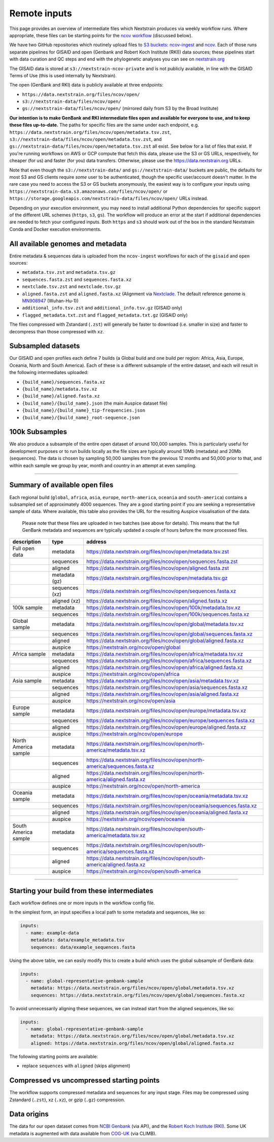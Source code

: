 Remote inputs
=============

This page provides an overview of intermediate files which Nextstrain produces via weekly workflow runs. Where appropriate, these files can be starting points for the `ncov workflow <https://github.com/nextstrain/ncov/>`__ (discussed below).

We have two GitHub repositories which routinely upload files to `S3 buckets <https://aws.amazon.com/s3/>`__: `ncov-ingest <https://github.com/nextstrain/ncov-ingest/>`__ and `ncov <https://github.com/nextstrain/ncov/>`__. Each of those runs separate pipelines for GISAID and open (Genbank and Robert Koch Institute (RKI)) data sources; these pipelines start with data curation and QC steps and end with the phylogenetic analyses you can see on `nextstrain.org <https://nextstrain.org/sars-cov-2/>`__

The GISAID data is stored at ``s3://nextstrain-ncov-private`` and is not publicly available, in line with the GISAID Terms of Use (this is used internally by Nextstrain).

The open (GenBank and RKI) data is publicly available at three endpoints:

-  ``https://data.nextstrain.org/files/ncov/open/``
-  ``s3://nextstrain-data/files/ncov/open/``
-  ``gs://nextstrain-data/files/ncov/open/`` (mirrored daily from S3 by the Broad Institute)

**Our intention is to make GenBank and RKI intermediate files open and available for everyone to use, and to keep these files up-to-date.** The paths for specific files are the same under each endpoint, e.g. ``https://data.nextstrain.org/files/ncov/open/metadata.tsv.zst``, ``s3://nextstrain-data/files/ncov/open/metadata.tsv.zst``, and ``gs://nextstrain-data/files/ncov/open/metadata.tsv.zst`` all exist. See below for a list of files that exist. If you're running workflows on AWS or GCP compute that fetch this data, please use the S3 or GS URLs, respectively, for cheaper (for us) and faster (for you) data transfers. Otherwise, please use the https://data.nextstrain.org URLs.

Note that even though the ``s3://nextstrain-data/`` and ``gs://nextstrain-data/`` buckets are public, the defaults for most S3 and GS clients require *some* user to be authenticated, though the specific user/account doesn't matter. In the rare case you need to access the S3 or GS buckets anonymously, the easiest way is to configure your inputs using ``https://nextstrain-data.s3.amazonaws.com/files/ncov/open/`` or ``https://storage.googleapis.com/nextstrain-data/files/ncov/open/`` URLs instead.

Depending on your execution environment, you may need to install additional Python dependencies for specific support of the different URL schemes (``https``, ``s3``, ``gs``). The workflow will produce an error at the start if additional dependencies are needed to fetch your configured inputs. Both ``https`` and ``s3`` should work out of the box in the standard Nextstrain Conda and Docker execution environments.

All available genomes and metadata
----------------------------------

Entire metadata & sequences data is uploaded from the ``ncov-ingest`` workflows for each of the ``gisaid`` and ``open`` sources:

-  ``metadata.tsv.zst`` and ``metadata.tsv.gz``
-  ``sequences.fasta.zst`` and ``sequences.fasta.xz``
-  ``nextclade.tsv.zst`` and ``nextclade.tsv.gz``
-  ``aligned.fasta.zst`` and ``aligned.fasta.xz`` (Alignment via `Nextclade <https://docs.nextstrain.org/projects/nextclade/en/stable/user/output-files/02-nuc-alignment.html>`__. The default reference genome is `MN908947 <https://www.ncbi.nlm.nih.gov/nuccore/MN908947>`__ (Wuhan-Hu-1))
-  ``additional_info.tsv.zst`` and ``additional_info.tsv.gz`` (GISAID only)
-  ``flagged_metadata.txt.zst`` and ``flagged_metadata.txt.gz`` (GISAID only)

The files compressed with Zstandard (``.zst``) will generally be faster to download (i.e. smaller in size) and faster to decompress than those compressed with ``xz``.

Subsampled datasets
-------------------

Our GISAID and open profiles each define 7 builds (a Global build and one build per region: Africa, Asia, Europe, Oceania, North and South America). Each of these is a different subsample of the entire dataset, and each will result in the following intermediates uploaded:

-  ``{build_name}/sequences.fasta.xz``
-  ``{build_name}/metadata.tsv.xz``
-  ``{build_name}/aligned.fasta.xz``
-  ``{build_name}/{build_name}.json`` (the main Auspice dataset file)
-  ``{build_name}/{build_name}_tip-frequencies.json``
-  ``{build_name}/{build_name}_root-sequence.json``

100k Subsamples
---------------

We also produce a subsample of the entire open dataset of around 100,000 samples.
This is particularly useful for development purposes or to run builds locally as the file sizes are typically around 10Mb (metadata) and 20Mb (sequences).
The data is chosen by sampling 50,000 samples from the previous 12 months and 50,000 prior to that, and within each sample we group by year, month and country in an attempt at even sampling.

--------------

.. _remote-inputs-open-files:

Summary of available open files
-----------------------------------------

Each regional build (``global``, ``africa``, ``asia``, ``europe``, ``north-america``, ``oceania`` and ``south-america``) contains a subsampled set of approximately 4000 sequences. They are a good starting point if you are seeking a representative sample of data. Where available, this table also provides the URL for the resulting Auspice visualisation of the data.

   Please note that these files are uploaded in two batches (see above for details). This means that the full GenBank metadata and sequences are typically updated a couple of hours before the more processed files.

+-----------------------+-----------------------+------------------------------------------------------------------------------+
| description           | type                  | address                                                                      |
+=======================+=======================+==============================================================================+
| Full open data        | metadata              | https://data.nextstrain.org/files/ncov/open/metadata.tsv.zst                 |
+-----------------------+-----------------------+------------------------------------------------------------------------------+
|                       | sequences             | https://data.nextstrain.org/files/ncov/open/sequences.fasta.zst              |
+-----------------------+-----------------------+------------------------------------------------------------------------------+
|                       | aligned               | https://data.nextstrain.org/files/ncov/open/aligned.fasta.zst                |
+-----------------------+-----------------------+------------------------------------------------------------------------------+
|                       | metadata (gz)         | https://data.nextstrain.org/files/ncov/open/metadata.tsv.gz                  |
+-----------------------+-----------------------+------------------------------------------------------------------------------+
|                       | sequences (xz)        | https://data.nextstrain.org/files/ncov/open/sequences.fasta.xz               |
+-----------------------+-----------------------+------------------------------------------------------------------------------+
|                       | aligned (xz)          | https://data.nextstrain.org/files/ncov/open/aligned.fasta.xz                 |
+-----------------------+-----------------------+------------------------------------------------------------------------------+
| 100k sample           | metadata              | https://data.nextstrain.org/files/ncov/open/100k/metadata.tsv.xz             |
+-----------------------+-----------------------+------------------------------------------------------------------------------+
|                       | sequences             | https://data.nextstrain.org/files/ncov/open/100k/sequences.fasta.xz          |
+-----------------------+-----------------------+------------------------------------------------------------------------------+
| Global sample         | metadata              | https://data.nextstrain.org/files/ncov/open/global/metadata.tsv.xz           |
+-----------------------+-----------------------+------------------------------------------------------------------------------+
|                       | sequences             | https://data.nextstrain.org/files/ncov/open/global/sequences.fasta.xz        |
+-----------------------+-----------------------+------------------------------------------------------------------------------+
|                       | aligned               | https://data.nextstrain.org/files/ncov/open/global/aligned.fasta.xz          |
+-----------------------+-----------------------+------------------------------------------------------------------------------+
|                       | auspice               | https://nextstrain.org/ncov/open/global                                      |
+-----------------------+-----------------------+------------------------------------------------------------------------------+
| Africa sample         | metadata              | https://data.nextstrain.org/files/ncov/open/africa/metadata.tsv.xz           |
+-----------------------+-----------------------+------------------------------------------------------------------------------+
|                       | sequences             | https://data.nextstrain.org/files/ncov/open/africa/sequences.fasta.xz        |
+-----------------------+-----------------------+------------------------------------------------------------------------------+
|                       | aligned               | https://data.nextstrain.org/files/ncov/open/africa/aligned.fasta.xz          |
+-----------------------+-----------------------+------------------------------------------------------------------------------+
|                       | auspice               | https://nextstrain.org/ncov/open/africa                                      |
+-----------------------+-----------------------+------------------------------------------------------------------------------+
| Asia sample           | metadata              | https://data.nextstrain.org/files/ncov/open/asia/metadata.tsv.xz             |
+-----------------------+-----------------------+------------------------------------------------------------------------------+
|                       | sequences             | https://data.nextstrain.org/files/ncov/open/asia/sequences.fasta.xz          |
+-----------------------+-----------------------+------------------------------------------------------------------------------+
|                       | aligned               | https://data.nextstrain.org/files/ncov/open/asia/aligned.fasta.xz            |
+-----------------------+-----------------------+------------------------------------------------------------------------------+
|                       | auspice               | https://nextstrain.org/ncov/open/asia                                        |
+-----------------------+-----------------------+------------------------------------------------------------------------------+
| Europe sample         | metadata              | https://data.nextstrain.org/files/ncov/open/europe/metadata.tsv.xz           |
+-----------------------+-----------------------+------------------------------------------------------------------------------+
|                       | sequences             | https://data.nextstrain.org/files/ncov/open/europe/sequences.fasta.xz        |
+-----------------------+-----------------------+------------------------------------------------------------------------------+
|                       | aligned               | https://data.nextstrain.org/files/ncov/open/europe/aligned.fasta.xz          |
+-----------------------+-----------------------+------------------------------------------------------------------------------+
|                       | auspice               | https://nextstrain.org/ncov/open/europe                                      |
+-----------------------+-----------------------+------------------------------------------------------------------------------+
| North America sample  | metadata              | https://data.nextstrain.org/files/ncov/open/north-america/metadata.tsv.xz    |
+-----------------------+-----------------------+------------------------------------------------------------------------------+
|                       | sequences             | https://data.nextstrain.org/files/ncov/open/north-america/sequences.fasta.xz |
+-----------------------+-----------------------+------------------------------------------------------------------------------+
|                       | aligned               | https://data.nextstrain.org/files/ncov/open/north-america/aligned.fasta.xz   |
+-----------------------+-----------------------+------------------------------------------------------------------------------+
|                       | auspice               | https://nextstrain.org/ncov/open/north-america                               |
+-----------------------+-----------------------+------------------------------------------------------------------------------+
| Oceania sample        | metadata              | https://data.nextstrain.org/files/ncov/open/oceania/metadata.tsv.xz          |
+-----------------------+-----------------------+------------------------------------------------------------------------------+
|                       | sequences             | https://data.nextstrain.org/files/ncov/open/oceania/sequences.fasta.xz       |
+-----------------------+-----------------------+------------------------------------------------------------------------------+
|                       | aligned               | https://data.nextstrain.org/files/ncov/open/oceania/aligned.fasta.xz         |
+-----------------------+-----------------------+------------------------------------------------------------------------------+
|                       | auspice               | https://nextstrain.org/ncov/open/oceania                                     |
+-----------------------+-----------------------+------------------------------------------------------------------------------+
| South America sample  | metadata              | https://data.nextstrain.org/files/ncov/open/south-america/metadata.tsv.xz    |
+-----------------------+-----------------------+------------------------------------------------------------------------------+
|                       | sequences             | https://data.nextstrain.org/files/ncov/open/south-america/sequences.fasta.xz |
+-----------------------+-----------------------+------------------------------------------------------------------------------+
|                       | aligned               | https://data.nextstrain.org/files/ncov/open/south-america/aligned.fasta.xz   |
+-----------------------+-----------------------+------------------------------------------------------------------------------+
|                       | auspice               | https://nextstrain.org/ncov/open/south-america                               |
+-----------------------+-----------------------+------------------------------------------------------------------------------+

--------------

Starting your build from these intermediates
--------------------------------------------

Each workflow defines one or more inputs in the workflow config file.

In the simplest form, an input specifies a local path to some metadata and sequences, like so:

.. code:: yaml

   inputs:
     - name: example-data
       metadata: data/example_metadata.tsv
       sequences: data/example_sequences.fasta

Using the above table, we can easily modify this to create a build which uses the global subsample of GenBank data:

.. code:: yaml

   inputs:
     - name: global-representative-genbank-sample
       metadata: https://data.nextstrain.org/files/ncov/open/global/metadata.tsv.xz
       sequences: https://data.nextstrain.org/files/ncov/open/global/sequences.fasta.xz

To avoid unnecessarily aligning these sequences, we can instead start from the aligned sequences, like so:

.. code:: yaml

   inputs:
     - name: global-representative-genbank-sample
       metadata: https://data.nextstrain.org/files/ncov/open/global/metadata.tsv.xz
       aligned: https://data.nextstrain.org/files/ncov/open/global/aligned.fasta.xz

The following starting points are available:

-  replace ``sequences`` with ``aligned`` (skips alignment)

Compressed vs uncompressed starting points
------------------------------------------

The workflow supports compressed metadata and sequences for any input stage. Files may be compressed using Zstandard (``.zst``), xz (``.xz``), or gzip (``.gz``) compression.

Data origins
------------------------------------------

The data for our open dataset comes from `NCBI Genbank <https://www.ncbi.nlm.nih.gov/>`__ (via API), and the `Robert Koch Institute (RKI) <https://github.com/robert-koch-institut/SARS-CoV-2-Sequenzdaten_aus_Deutschland>`__. Some UK metadata is augmented with data available from `COG-UK <https://www.cogconsortium.uk/priority-areas/data-linkage-analysis/public-data-analysis/>`__ (via CLIMB).
